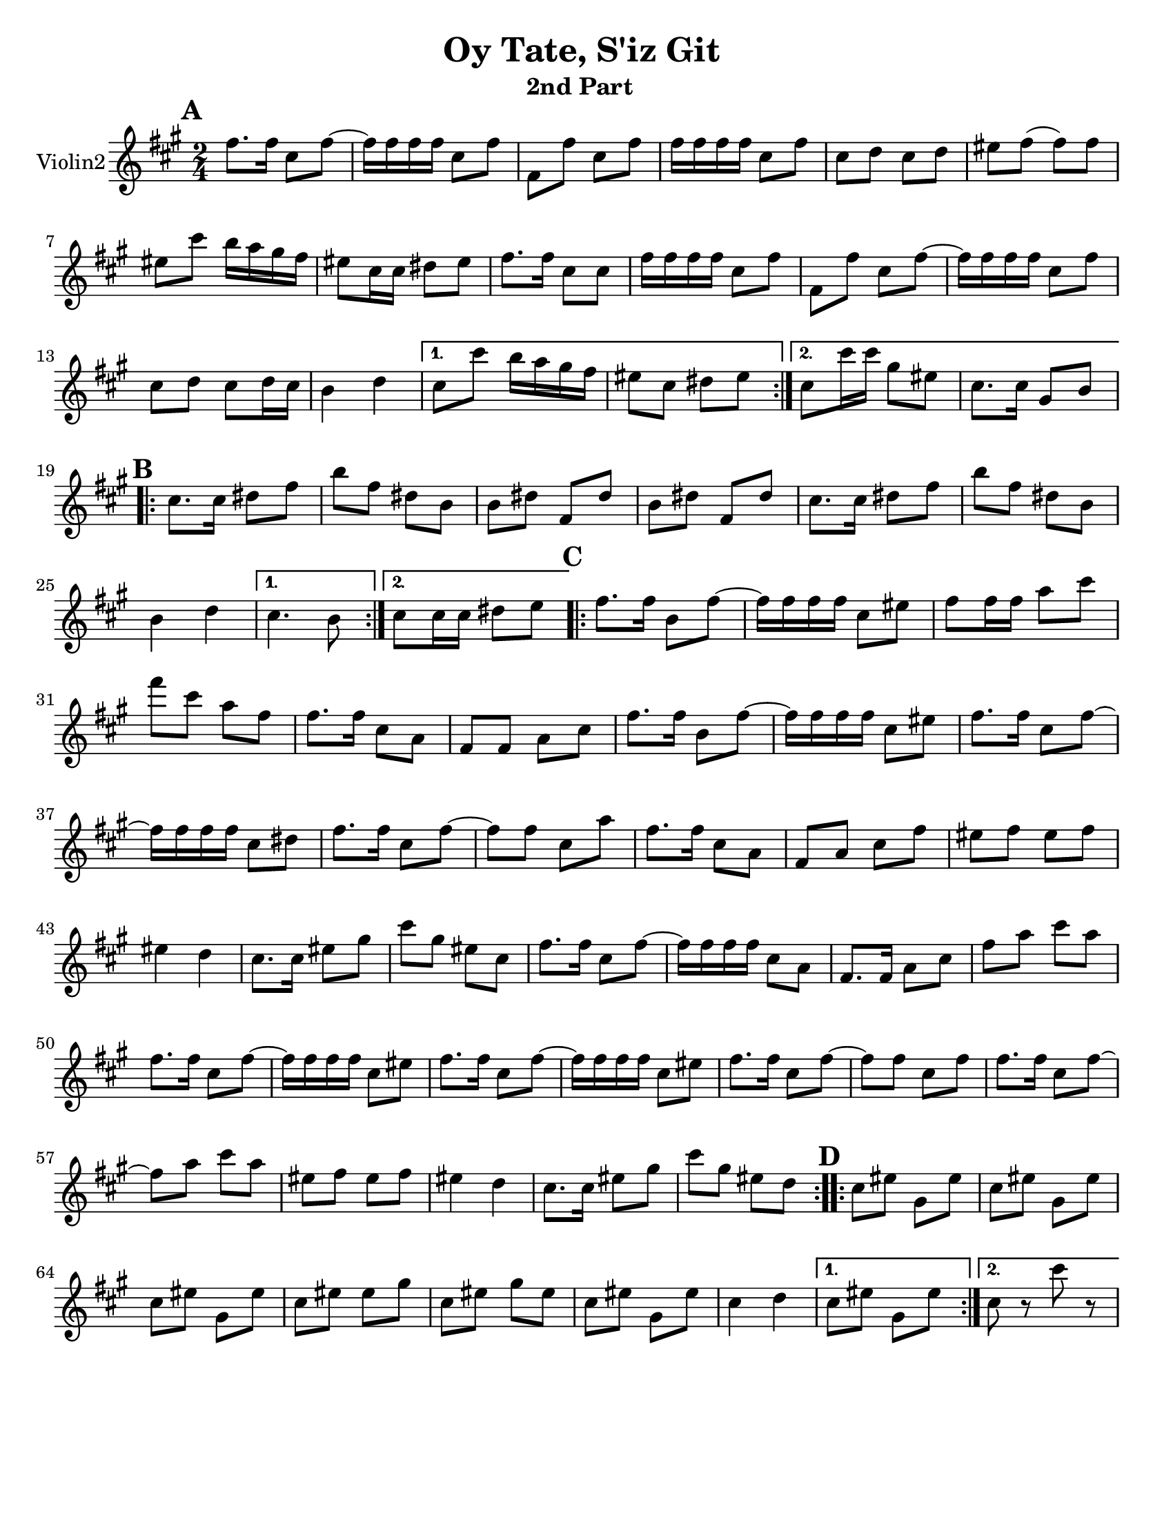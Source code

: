 \version "2.18.0"


\paper{
  tagline = ##f
  print-all-headers = ##t
  #(set-paper-size "letter")
}
date = #(strftime "%d-%m-%Y" (localtime (current-time)))

%\markup{ \italic{ " Updated " \date  }  }
%\markup{ Got something to say? }

melody = \relative c'' {
  \clef treble

  \key a\major
  \time 2/4
  \set Score.markFormatter = #format-mark-box-alphabet


  \repeat volta 2{
  \mark \default
    fis8.  fis16 cis8 fis~
    fis16 fis fis fis cis8 fis
    fis,8 fis'cis fis
    fis16 fis fis fis cis8 fis
    cis8 d cis d %5
    eis8 fis(fis)fis
    eis8 cis' b16 a gis fis
    eis8 cis16 cis dis 8 eis
    fis8. fis16 cis8 cis
    fis16 fis fis fis cis8 fis
    fis,8 fis'cis fis~
    fis16 fis fis fis cis8 fis
    cis8 d cis d16 cis
    b4 d


  }

  \alternative {
    {
      cis8 cis' b16 a gis fis
      eis8 cis dis eis
    }
    {
      cis8 cis'16 cis gis8 eis
      cis8. cis16 gis8 b
    }
  }


  \repeat volta 2{
  \mark \default
    cis8.   cis16 dis8 fis
    b8 fis dis b
    b8 dis fis, dis'
    b8 dis fis, dis'

    cis8.  cis16 dis8 fis
    b8 fis dis b
    %p2 original
    b4 d
  }
  \alternative {
    {cis4. b8 }
    {cis8 cis16 cis dis8 e }
  }

  \repeat volta 2{
  \mark \default
    fis8. fis16 b,8 fis' ~
    fis16 fis fis fis cis8 eis
    fis8 fis16 fis a8 cis
    fis8 cis a fis
    fis8. fis16 cis8 a|
    fis8 fis a cis %31
    fis8. fis16 b,8 fis' ~
    fis16 fis fis fis cis8 eis
    fis8. fis16 cis8 fis~
    fis16 fis fis fis cis8 dis
    fis8. fis16 cis8 fis~|
    fis8 fis cis a'
    fis8. fis16 cis8 a|
    fis8 a cis fis
    eis8 fis eis fis %42
    eis4 d
    cis8. cis16 eis8 gis
    cis8 gis eis cis
    fis8. fis16 cis8 fis~
    fis16 fis fis fis cis8 a
    fis8. fis16 a8 cis
    fis8 a cis a
    fis8. fis16 cis8 fis~
    fis16 fis fis fis cis8 eis
    fis8. fis16 cis8 fis~
    fis16 fis fis fis cis8 eis
    fis8. fis16 cis8 fis~
    fis8 fis cis fis
    fis8. fis16 cis8 fis~
    fis8 a cis a
    eis8 fis eis fis
    eis4 d
    cis8. cis16 eis8 gis
    cis8 gis eis d



  }

  \repeat volta 2{
  \mark \default
    cis8   eis gis, eis'
    cis8 eis gis, eis'
    cis8 eis gis, eis'
    cis8 eis eis gis

    cis,8 eis gis eis
    cis8 eis gis, eis'
    cis4 d




  }

  \alternative {
    {cis8 eis gis, eis' }
    { cis8 r cis' r}
  }

}
%************************Lyrics Block****************
%\addlyrics{ Doe a deer }

harmonies = \chordmode {

}

\score {
  <<
    \new ChordNames {
      \set chordChanges = ##t
      \harmonies
    }
    \new Staff  \with{
      instrumentName = "Violin2"
    } \melody
  >>
  \header{
    title= "Oy Tate, S'iz Git "
    subtitle="2nd Part  "
    composer= ""
    instrument =""
    arranger=""
  }
  \layout{indent = 1.0\cm}
  \midi{
    \tempo 4 = 120
  }
}
